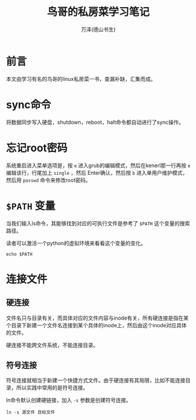 #+TITLE: 鸟哥的私房菜学习笔记
#+AUTHOR: 万泽(德山书生)
#+CREATOR: wanze(<a href="mailto:a358003542@gmail.com">a358003542@gmail.com</a>)
#+DESCRIPTION: 制作者邮箱：a358003542@gmail.com


* 前言
本文由学习有名的鸟哥的linux私房菜一书，查漏补缺，汇集而成。


* sync命令
将数据同步写入硬盘，shutdown，reboot，halt命令都自动进行了sync操作。


* 忘记root密码
系统重启进入菜单选项是，按 ~e~ 进入grub的编辑模式，然后在kenerl那一行再按 ~e~ 编辑该行，行尾加上 ~single~ ，然后 Enter确认，然后按 ~b~ 进入单用户维护模式，然后用 ~passwd~ 命令来修改root密码。


* ~$PATH~ 变量
当我们输入ls命令，其能够找到对应的可执行文件是参考了 ~$PATH~ 这个变量的搜索路径。

读者可以激活一个python的虚拟环境来看看这个变量的变化。

#+BEGIN_EXAMPLE
echo $PATH
#+END_EXAMPLE


* 连接文件
** 硬连接
文件名只与目录有关，而具体对应的文件内容与inode有关，所有硬连接是指在某个目录下新建一个文件名连接到某个具体的inode上，然后由这个inode对应具体的文件。

硬连接不能跨文件系统，不能连接目录。

** 符号连接
符号连接就相当于新建一个快捷方式文件。由于硬连接有其局限，比如不能连接目录，所以实践中常用的是符号连接。

ln命令默认创建硬链接，加入 ~-s~ 参数是创建符号连接。

#+BEGIN_EXAMPLE
ln -s 源文件 目标文件
#+END_EXAMPLE

